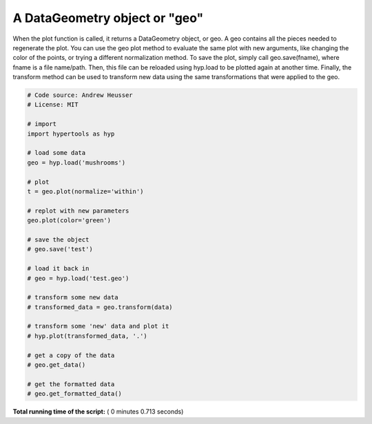 

.. _sphx_glr_auto_examples_plot_geo.py:


=============================
A DataGeometry object or "geo"
=============================

When the plot function is called, it returns a DataGeometry object, or geo. A
geo contains all the pieces needed to regenerate the plot. You can use the geo
plot method to evaluate the same plot with new arguments, like changing the color
of the points, or trying a different normalization method.  To save the plot,
simply call geo.save(fname), where fname is a file name/path.  Then, this file
can be reloaded using hyp.load to be plotted again at another time.  Finally,
the transform method can be used to transform new data using the same transformations
that were applied to the geo.




.. rst-class:: sphx-glr-horizontal


    *

      .. image:: /auto_examples/images/sphx_glr_plot_geo_001.png
            :scale: 47

    *

      .. image:: /auto_examples/images/sphx_glr_plot_geo_002.png
            :scale: 47





.. code-block:: python


    # Code source: Andrew Heusser
    # License: MIT

    # import
    import hypertools as hyp

    # load some data
    geo = hyp.load('mushrooms')

    # plot
    t = geo.plot(normalize='within')

    # replot with new parameters
    geo.plot(color='green')

    # save the object
    # geo.save('test')

    # load it back in
    # geo = hyp.load('test.geo')

    # transform some new data
    # transformed_data = geo.transform(data)

    # transform some 'new' data and plot it
    # hyp.plot(transformed_data, '.')

    # get a copy of the data
    # geo.get_data()

    # get the formatted data
    # geo.get_formatted_data()

**Total running time of the script:** ( 0 minutes  0.713 seconds)



.. only :: html

 .. container:: sphx-glr-footer


  .. container:: sphx-glr-download

     :download:`Download Python source code: plot_geo.py <plot_geo.py>`



  .. container:: sphx-glr-download

     :download:`Download Jupyter notebook: plot_geo.ipynb <plot_geo.ipynb>`


.. only:: html

 .. rst-class:: sphx-glr-signature

    `Gallery generated by Sphinx-Gallery <https://sphinx-gallery.readthedocs.io>`_
